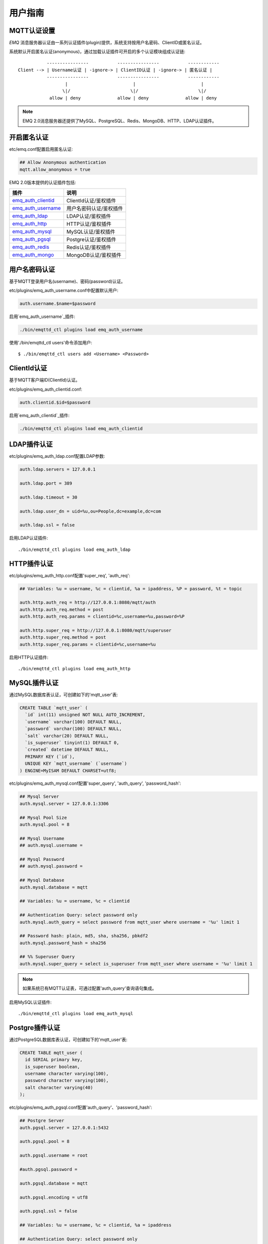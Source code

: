 
.. _guide:

========
用户指南
========

.. _authentication:

------------
MQTT认证设置
------------

*EMQ* 消息服务器认证由一系列认证插件(plugin)提供，系统支持按用户名密码、ClientID或匿名认证。

系统默认开启匿名认证(anonymous)，通过加载认证插件可开启的多个认证模块组成认证链::

               ----------------           ----------------           ------------
    Client --> | Username认证 | -ignore-> | ClientID认证 | -ignore-> | 匿名认证 |
               ----------------           ----------------           ------------
                      |                         |                         |
                     \|/                       \|/                       \|/
                allow | deny              allow | deny              allow | deny

.. NOTE:: EMQ 2.0消息服务器还提供了MySQL、PostgreSQL、Redis、MongoDB、HTTP、LDAP认证插件。

------------
开启匿名认证
------------

etc/emq.conf配置启用匿名认证:

.. code-block:: properties

    ## Allow Anonymous authentication
    mqtt.allow_anonymous = true

EMQ 2.0版本提供的认证插件包括:

+---------------------------+---------------------------+
| 插件                      | 说明                      |
+===========================+===========================+
| `emq_auth_clientid`_      | ClientId认证/鉴权插件     |
+---------------------------+---------------------------+
| `emq_auth_username`_      | 用户名密码认证/鉴权插件   |
+---------------------------+---------------------------+
| `emq_auth_ldap`_          | LDAP认证/鉴权插件         |
+---------------------------+---------------------------+
| `emq_auth_http`_          | HTTP认证/鉴权插件         |
+---------------------------+---------------------------+
| `emq_auth_mysql`_         | MySQL认证/鉴权插件        |
+---------------------------+---------------------------+
| `emq_auth_pgsql`_         | Postgre认证/鉴权插件      |
+---------------------------+---------------------------+
| `emq_auth_redis`_         | Redis认证/鉴权插件        |
+---------------------------+---------------------------+
| `emq_auth_mongo`_         | MongoDB认证/鉴权插件      |
+---------------------------+---------------------------+

--------------
用户名密码认证
--------------

基于MQTT登录用户名(username)、密码(password)认证。

etc/plugins/emq_auth_username.conf中配置默认用户:

.. code-block:: properties

    auth.username.$name=$password

启用`emq_auth_username`_插件:

.. code-block:: bash

    ./bin/emqttd_ctl plugins load emq_auth_username

使用'./bin/emqttd_ctl users'命令添加用户::

   $ ./bin/emqttd_ctl users add <Username> <Password>

------------
ClientId认证
------------

基于MQTT客户端ID(ClientId)认证。

etc/plugins/emq_auth_clientid.conf:

.. code-block:: properties

    auth.clientid.$id=$password

启用`emq_auth_clientid`_插件:

.. code-block:: bash

    ./bin/emqttd_ctl plugins load emq_auth_clientid

------------
LDAP插件认证
------------

etc/plugins/emq_auth_ldap.conf配置LDAP参数:

.. code-block:: properties

    auth.ldap.servers = 127.0.0.1

    auth.ldap.port = 389

    auth.ldap.timeout = 30

    auth.ldap.user_dn = uid=%u,ou=People,dc=example,dc=com

    auth.ldap.ssl = false

启用LDAP认证插件::

    ./bin/emqttd_ctl plugins load emq_auth_ldap

------------
HTTP插件认证
------------

etc/plugins/emq_auth_http.conf配置'super_req', 'auth_req':

.. code-block:: properties

    ## Variables: %u = username, %c = clientid, %a = ipaddress, %P = password, %t = topic

    auth.http.auth_req = http://127.0.0.1:8080/mqtt/auth
    auth.http.auth_req.method = post
    auth.http.auth_req.params = clientid=%c,username=%u,password=%P

    auth.http.super_req = http://127.0.0.1:8080/mqtt/superuser
    auth.http.super_req.method = post
    auth.http.super_req.params = clientid=%c,username=%u

启用HTTP认证插件::

    ./bin/emqttd_ctl plugins load emq_auth_http

-------------
MySQL插件认证
-------------

通过MySQL数据库表认证，可创建如下的'mqtt_user'表:

.. code-block:: sql

    CREATE TABLE `mqtt_user` (
      `id` int(11) unsigned NOT NULL AUTO_INCREMENT,
      `username` varchar(100) DEFAULT NULL,
      `password` varchar(100) DEFAULT NULL,
      `salt` varchar(20) DEFAULT NULL,
      `is_superuser` tinyint(1) DEFAULT 0,
      `created` datetime DEFAULT NULL,
      PRIMARY KEY (`id`),
      UNIQUE KEY `mqtt_username` (`username`)
    ) ENGINE=MyISAM DEFAULT CHARSET=utf8;

etc/plugins/emq_auth_mysql.conf配置'super_query', 'auth_query', 'password_hash':

.. code-block:: properties

    ## Mysql Server
    auth.mysql.server = 127.0.0.1:3306

    ## Mysql Pool Size
    auth.mysql.pool = 8

    ## Mysql Username
    ## auth.mysql.username = 

    ## Mysql Password
    ## auth.mysql.password = 

    ## Mysql Database
    auth.mysql.database = mqtt

    ## Variables: %u = username, %c = clientid

    ## Authentication Query: select password only
    auth.mysql.auth_query = select password from mqtt_user where username = '%u' limit 1

    ## Password hash: plain, md5, sha, sha256, pbkdf2
    auth.mysql.password_hash = sha256

    ## %% Superuser Query
    auth.mysql.super_query = select is_superuser from mqtt_user where username = '%u' limit 1

.. NOTE:: 如果系统已有MQTT认证表，可通过配置'auth_query'查询语句集成。

启用MySQL认证插件::

    ./bin/emqttd_ctl plugins load emq_auth_mysql

---------------
Postgre插件认证
---------------

通过PostgreSQL数据库表认证，可创建如下的'mqtt_user'表:

.. code-block:: sql 

    CREATE TABLE mqtt_user (
      id SERIAL primary key,
      is_superuser boolean,
      username character varying(100),
      password character varying(100),
      salt character varying(40)
    );

etc/plugins/emq_auth_pgsql.conf配置'auth_query'、'password_hash':

.. code-block:: properties

    ## Postgre Server
    auth.pgsql.server = 127.0.0.1:5432

    auth.pgsql.pool = 8

    auth.pgsql.username = root

    #auth.pgsql.password = 

    auth.pgsql.database = mqtt

    auth.pgsql.encoding = utf8

    auth.pgsql.ssl = false

    ## Variables: %u = username, %c = clientid, %a = ipaddress

    ## Authentication Query: select password only
    auth.pgsql.auth_query = select password from mqtt_user where username = '%u' limit 1

    ## Password hash: plain, md5, sha, sha256, pbkdf2
    auth.pgsql.password_hash = sha256

    ## sha256 with salt prefix
    ## auth.pgsql.password_hash = salt sha256

    ## sha256 with salt suffix
    ## auth.pgsql.password_hash = sha256 salt

    ## Superuser Query
    auth.pgsql.super_query = select is_superuser from mqtt_user where username = '%u' limit 1

启用Postgre认证插件:

.. code-block:: bash

    ./bin/emqttd_ctl plugins load emq_auth_pgsql

-------------
Redis插件认证
-------------

Redis认证。MQTT用户记录存储在Redis Hash, 键值: "mqtt_user:<Username>"

etc/plugins/emq_auth_redis.conf设置'super_cmd'、'auth_cmd'、'password_hash':

.. code-block:: properties

    ## Redis Server
    auth.redis.server = 127.0.0.1:6379

    ## Redis Pool Size
    auth.redis.pool = 8

    ## Redis Database
    auth.redis.database = 0

    ## Redis Password
    ## auth.redis.password =

    ## Variables: %u = username, %c = clientid

    ## Authentication Query Command
    auth.redis.auth_cmd = HGET mqtt_user:%u password

    ## Password hash: plain, md5, sha, sha256, pbkdf2
    auth.redis.password_hash = sha256

    ## Superuser Query Command
    auth.redis.super_cmd = HGET mqtt_user:%u is_superuser

启用Redis认证插件:

.. code-block:: bash

    ./bin/emqttd_ctl plugins load emq_auth_redis

---------------
MongoDB插件认证
---------------

按MongoDB用户集合认证，例如创建'mqtt_user'集合::

    {
        username: "user",
        password: "password hash",
        is_superuser: boolean (true, false),
        created: "datetime"
    }

etc/plugins/emq_auth_mongo.conf设置'super_query'、'auth_query':

.. code-block:: properties

    ## Mongo Server
    auth.mongo.server = 127.0.0.1:27017

    ## Mongo Pool Size
    auth.mongo.pool = 8

    ## Mongo User
    ## auth.mongo.user = 

    ## Mongo Password
    ## auth.mongo.password = 

    ## Mongo Database
    auth.mongo.database = mqtt

    ## auth_query
    auth.mongo.auth_query.collection = mqtt_user

    auth.mongo.auth_query.password_field = password

    auth.mongo.auth_query.password_hash = sha256

    auth.mongo.auth_query.selector = username=%u

    ## super_query
    auth.mongo.super_query.collection = mqtt_user

    auth.mongo.super_query.super_field = is_superuser

    auth.mongo.super_query.selector = username=%u

启用MongoDB认证插件:

.. code-block:: bash

    ./bin/emqttd_ctl plugins load emq_auth_mongo

.. _acl:

-------------
访问控制(ACL)
-------------

*EMQ* 消息服务器通过ACL(Access Control List)实现MQTT客户端访问控制。

ACL访问控制规则定义::

    允许(Allow)|拒绝(Deny) 谁(Who) 订阅(Subscribe)|发布(Publish) 主题列表(Topics)

MQTT客户端发起订阅/发布请求时，EMQ消息服务器的访问控制模块，会逐条匹配ACL规则，直到匹配成功为止::

              ---------              ---------              ---------
    Client -> | Rule1 | --nomatch--> | Rule2 | --nomatch--> | Rule3 | --> Default
              ---------              ---------              ---------
                  |                      |                      |
                match                  match                  match
                 \|/                    \|/                    \|/
            allow | deny           allow | deny           allow | deny

----------------
默认访问控制设置
----------------

*EMQ* 消息服务器默认访问控制，在etc/emq.conf中设置:

.. code-block:: properties

    ## Default ACL File
    mqtt.acl_file = etc/acl.conf

ACL规则定义在etc/acl.conf，EMQ启动时加载到内存:

.. code-block:: erlang

    %% Allow 'dashboard' to subscribe '$SYS/#'
    {allow, {user, "dashboard"}, subscribe, ["$SYS/#"]}.

    %% Allow clients from localhost to subscribe any topics
    {allow, {ipaddr, "127.0.0.1"}, pubsub, ["$SYS/#", "#"]}.

    %% Deny clients to subscribe '$SYS#' and '#'
    {deny, all, subscribe, ["$SYS/#", {eq, "#"}]}.

    %% Allow all by default
    {allow, all}.

----------------
HTTP插件访问控制
----------------

HTTP API实现访问控制: https://github.com/emqtt/emq_auth_http

配置etc/plugins/emq_auth_http.conf, 启用HTTP认证插件后:

.. code-block:: properties

    ## 'access' parameter: sub = 1, pub = 2
    auth.http.acl_req = http://127.0.0.1:8080/mqtt/acl
    auth.http.acl_req.method = get
    auth.http.acl_req.params = access=%A,username=%u,clientid=%c,ipaddr=%a,topic=%t

    auth.http.acl_nomatch = deny

-----------------
MySQL插件访问控制
-----------------

MySQL插件访问控制，通过mqtt_acl表定义ACL规则:

.. code-block:: sql

    CREATE TABLE `mqtt_acl` (
      `id` int(11) unsigned NOT NULL AUTO_INCREMENT,
      `allow` int(1) DEFAULT NULL COMMENT '0: deny, 1: allow',
      `ipaddr` varchar(60) DEFAULT NULL COMMENT 'IpAddress',
      `username` varchar(100) DEFAULT NULL COMMENT 'Username',
      `clientid` varchar(100) DEFAULT NULL COMMENT 'ClientId',
      `access` int(2) NOT NULL COMMENT '1: subscribe, 2: publish, 3: pubsub',
      `topic` varchar(100) NOT NULL DEFAULT '' COMMENT 'Topic Filter',
      PRIMARY KEY (`id`)
    ) ENGINE=InnoDB DEFAULT CHARSET=utf8;

    INSERT INTO mqtt_acl (id, allow, ipaddr, username, clientid, access, topic)
    VALUES
        (1,1,NULL,'$all',NULL,2,'#'),
        (2,0,NULL,'$all',NULL,1,'$SYS/#'),
        (3,0,NULL,'$all',NULL,1,'eq #'),
        (5,1,'127.0.0.1',NULL,NULL,2,'$SYS/#'),
        (6,1,'127.0.0.1',NULL,NULL,2,'#'),
        (7,1,NULL,'dashboard',NULL,1,'$SYS/#');

etc/plugins/emq_auth_mysql.conf配置'acl_query'与'acl_nomatch':

.. code-block:: properties

    ## ACL Query Command
    auth.mysql.acl_query = select allow, ipaddr, username, clientid, access, topic from mqtt_acl where ipaddr = '%a' or username = '%u' or username = '$all' or clientid = '%c'

    ## ACL nomatch
    auth.mysql.acl_nomatch = deny

-------------------
Postgre插件访问控制
-------------------

PostgreSQL插件访问控制，通过mqtt_acl表定义ACL规则:

.. code-block:: sql

    CREATE TABLE mqtt_acl (
      id SERIAL primary key,
      allow integer,
      ipaddr character varying(60),
      username character varying(100),
      clientid character varying(100),
      access  integer,
      topic character varying(100)
    );

    INSERT INTO mqtt_acl (id, allow, ipaddr, username, clientid, access, topic)
    VALUES
        (1,1,NULL,'$all',NULL,2,'#'),
        (2,0,NULL,'$all',NULL,1,'$SYS/#'),
        (3,0,NULL,'$all',NULL,1,'eq #'),
        (5,1,'127.0.0.1',NULL,NULL,2,'$SYS/#'),
        (6,1,'127.0.0.1',NULL,NULL,2,'#'),
        (7,1,NULL,'dashboard',NULL,1,'$SYS/#');

etc/plugins/emq_auth_pgsql.conf设置'acl_query'与'acl_nomatch':

.. code-block:: properties

    ## ACL Query. Comment this query, the acl will be disabled.
    auth.pgsql.acl_query = select allow, ipaddr, username, clientid, access, topic from mqtt_acl where ipaddr = '%a' or username = '%u' or username = '$all' or clientid = '%c'

    ## If no rules matched, return...
    auth.pgsql.acl_nomatch = deny

-----------------
Redis插件访问控制
-----------------

Redis Hash存储一个MQTT客户端的访问控制规则::

    HSET mqtt_acl:<username> topic1 1
    HSET mqtt_acl:<username> topic2 2
    HSET mqtt_acl:<username> topic3 3

etc/plugins/emq_auth_redis.conf配置'acl_cmd'与'acl_nomatch':

.. code-block:: properties

    ## ACL Query Command
    auth.redis.acl_cmd = HGETALL mqtt_acl:%u

    ## ACL nomatch
    auth.redis.acl_nomatch = deny

-------------------
MongoDB插件访问控制
-------------------

MongoDB数据库创建'mqtt_acl'集合::

    {
        username: "username",
        clientid: "clientid",
        publish: ["topic1", "topic2", ...],
        subscribe: ["subtop1", "subtop2", ...],
        pubsub: ["topic/#", "topic1", ...]
    }

'mqtt_acl'集合插入数据，例如::

    db.mqtt_acl.insert({username: "test", publish: ["t/1", "t/2"], subscribe: ["user/%u", "client/%c"]})
    db.mqtt_acl.insert({username: "admin", pubsub: ["#"]})

etc/plugins/emq_auth_mongo.conf配置'acl_query'与'acl_nomatch':

.. code-block:: properties

    ## acl_query
    auth.mongo.acl_query.collection = mqtt_user

    auth.mongo.acl_query.selector = username=%u

    ## acl_nomatch
    auth.mongo.acl_nomatch = deny

------------
MQTT发布订阅
------------

MQTT是为移动互联网、物联网设计的轻量发布订阅模式的消息服务器:

.. image:: ./_static/images/pubsub_concept.png

*EMQ* 消息服务器安装启动后，任何设备或终端的MQTT客户端，可通过MQTT协议连接到服务器，发布订阅消息方式互通。

MQTT协议客户端库: https://github.com/mqtt/mqtt.github.io/wiki/libraries

例如，mosquitto_sub/pub命令行发布订阅消息::

    mosquitto_sub -t topic -q 2
    mosquitto_pub -t topic -q 1 -m "Hello, MQTT!"

MQTT V3.1.1版本协议规范: http://docs.oasis-open.org/mqtt/mqtt/v3.1.1/mqtt-v3.1.1.html

*EMQ* 消息服务器的MQTT协议TCP监听器，可在etc/emq.conf文件中设置:

.. code-block:: properties

    ## TCP Listener: 1883, 127.0.0.1:1883, ::1:1883
    mqtt.listener.tcp = 1883

    ## Size of acceptor pool
    mqtt.listener.tcp.acceptors = 8

    ## Maximum number of concurrent clients
    mqtt.listener.tcp.max_clients = 1024

MQTT(SSL) TCP监听器，缺省端口8883:

.. code-block:: properties

    ## SSL Listener: 8883, 127.0.0.1:8883, ::1:8883
    mqtt.listener.ssl = 8883

    ## Size of acceptor pool
    mqtt.listener.ssl.acceptors = 4

    ## Maximum number of concurrent clients
    mqtt.listener.ssl.max_clients = 512

.. _http_publish:

------------
HTTP发布接口
------------

*EMQ* 消息服务器提供了一个HTTP发布接口，应用服务器或Web服务器可通过该接口发布MQTT消息::

    HTTP POST http://host:8083/mqtt/publish

Web服务器例如PHP/Java/Python/NodeJS或Ruby on Rails，可通过HTTP POST请求发布MQTT消息:

.. code-block:: bash

    curl -v --basic -u user:passwd -d "qos=1&retain=0&topic=/a/b/c&message=hello from http..." -k http://localhost:8083/mqtt/publish

HTTP接口参数:

+---------+----------------+
| 参数    | 说明           |
+=========+================+
| client  | MQTT客户端ID   |
+---------+----------------+
| qos     | QoS: 0 | 1 | 2 |
+---------+----------------+
| retain  | Retain: 0 | 1  |
+---------+----------------+
| topic   | 主题(Topic)    |
+---------+----------------+
| message | 消息           |
+---------+----------------+

.. NOTE:: HTTP接口采用Basic认证

------------------
MQTT WebSocket连接
------------------

*EMQ* 消息服务器支持MQTT WebSocket连接，Web浏览器可直接通过MQTT协议连接服务器:

+-------------------------+----------------------------+
| WebSocket URI:          | ws(s)://host:8083/mqtt     |
+-------------------------+----------------------------+
| Sec-WebSocket-Protocol: | 'mqttv3.1' or 'mqttv3.1.1' |
+-------------------------+----------------------------+

Dashboard插件提供了一个MQTT WebSocket连接的测试页面::

    http://127.0.0.1:18083/websocket.html

*EMQ* 通过内嵌的HTTP服务器，实现MQTT WebSocket与HTTP发布接口，etc/emq.conf设置:

.. code-block:: properties

    ## HTTP and WebSocket Listener
    mqtt.listener.http = 8083
    mqtt.listener.http.acceptors = 4
    mqtt.listener.http.max_clients = 64

.. _sys_topic:

-------------
$SYS-系统主题
-------------

*EMQ* 消息服务器周期性发布自身运行状态、MQTT协议统计、客户端上下线状态到'$SYS/'开头系统主题。

$SYS主题路径以"$SYS/brokers/{node}/"开头，'${node}'是Erlang节点名称::

    $SYS/brokers/emqttd@127.0.0.1/version

    $SYS/brokers/emqttd@host2/uptime

.. NOTE:: 默认只允许localhost的MQTT客户端订阅$SYS主题，可通过etc/acl.config修改访问控制规则。

$SYS系统消息发布周期，通过etc/emq.conf配置:

.. code-block:: properties

    ## System Interval of publishing broker $SYS Messages
    mqtt.broker.sys_interval = 60

.. _sys_brokers:

服务器版本、启动时间与描述消息
------------------------------

+--------------------------------+-----------------------+
| 主题                           | 说明                  |
+================================+=======================+
| $SYS/brokers                   | 集群节点列表          |
+--------------------------------+-----------------------+
| $SYS/brokers/${node}/version   | emqttd版本            |
+--------------------------------+-----------------------+
| $SYS/brokers/${node}/uptime    | emqttd启动时间        |
+--------------------------------+-----------------------+
| $SYS/brokers/${node}/datetime  | emqttd服务器时间      |
+--------------------------------+-----------------------+
| $SYS/brokers/${node}/sysdescr  | emqttd描述            |
+--------------------------------+-----------------------+

.. _sys_clients:

MQTT客户端上下线状态消息
------------------------

$SYS主题前缀: $SYS/brokers/${node}/clients/

+--------------------------+--------------------------------------------+------------------------------------+
| 主题(Topic)              | 数据(JSON)                                 | 说明                               |
+==========================+============================================+====================================+
| ${clientid}/connected    | {ipaddress: "127.0.0.1", username: "test", | Publish when a client connected    |
|                          |  session: false, version: 3, connack: 0,   |                                    |
|                          |  ts: 1432648482}                           |                                    |
+--------------------------+--------------------------------------------+------------------------------------+
| ${clientid}/disconnected | {reason: "keepalive_timeout",              | Publish when a client disconnected |
|                          |  ts: 1432749431}                           |                                    |
+--------------------------+--------------------------------------------+------------------------------------+

'connected'消息JSON数据:

.. code-block:: json

    {
        ipaddress: "127.0.0.1",
        username:  "test",
        session:   false,
        protocol:  3,
        connack:   0,
        ts:        1432648482
    }

'disconnected'消息JSON数据:

.. code-block:: json

    {
        reason: normal,
        ts:     1432648486
    }

.. _sys_stats:

Statistics - 系统统计消息
--------------------------

系统主题前缀: $SYS/brokers/${node}/stats/

Clients - 客户端统计
....................

+---------------------+---------------------------------------------+
| 主题(Topic)         | 说明                                        |
+---------------------+---------------------------------------------+
| clients/count       | 当前客户端总数                              |
+---------------------+---------------------------------------------+
| clients/max         | 最大客户端数量                              |
+---------------------+---------------------------------------------+

Sessions - 会话统计
...................

+---------------------+---------------------------------------------+
| 主题(Topic)         | 说明                                        |
+---------------------+---------------------------------------------+
| sessions/count      | 当前会话总数                                |
+---------------------+---------------------------------------------+
| sessions/max        | 最大会话数量                                |
+---------------------+---------------------------------------------+

Subscriptions - 订阅统计
........................

+---------------------+---------------------------------------------+
| 主题(Topic)         | 说明                                        |
+---------------------+---------------------------------------------+
| subscriptions/count | 当前订阅总数                                |
+---------------------+---------------------------------------------+
| subscriptions/max   | 最大订阅数量                                |
+---------------------+---------------------------------------------+

Topics - 主题统计
................

+---------------------+---------------------------------------------+
| 主题(Topic)         | 说明                                        |
+---------------------+---------------------------------------------+
| topics/count        | 当前Topic总数(跨节点)                       |
+---------------------+---------------------------------------------+
| topics/max          | Max number of topics                        |
+---------------------+---------------------------------------------+

Metrics-收发流量/报文/消息统计
------------------------------

系统主题(Topic)前缀: $SYS/brokers/${node}/metrics/

收发流量统计
............

+---------------------+---------------------------------------------+
| 主题(Topic)         | 说明                                        |
+---------------------+---------------------------------------------+
| bytes/received      | 累计接收流量                                |
+---------------------+---------------------------------------------+
| bytes/sent          | 累计发送流量                                |
+---------------------+---------------------------------------------+

MQTT报文收发统计
................

+--------------------------+---------------------------------------------+
| 主题(Topic)              | 说明                                        |
+--------------------------+---------------------------------------------+
| packets/received         | 累计接收MQTT报文                            |
+--------------------------+---------------------------------------------+
| packets/sent             | 累计发送MQTT报文                            |
+--------------------------+---------------------------------------------+
| packets/connect          | 累计接收MQTT CONNECT报文                    |
+--------------------------+---------------------------------------------+
| packets/connack          | 累计发送MQTT CONNACK报文                    |
+--------------------------+---------------------------------------------+
| packets/publish/received | 累计接收MQTT PUBLISH报文                    |
+--------------------------+---------------------------------------------+
| packets/publish/sent     | 累计发送MQTT PUBLISH报文                    |
+--------------------------+---------------------------------------------+
| packets/subscribe        | 累计接收MQTT SUBSCRIBE报文                  |
+--------------------------+---------------------------------------------+
| packets/suback           | 累计发送MQTT SUBACK报文                     |
+--------------------------+---------------------------------------------+
| packets/unsubscribe      | 累计接收MQTT UNSUBSCRIBE报文                |
+--------------------------+---------------------------------------------+
| packets/unsuback         | 累计发送MQTT UNSUBACK报文                   |
+--------------------------+---------------------------------------------+
| packets/pingreq          | 累计接收MQTT PINGREQ报文                    |
+--------------------------+---------------------------------------------+
| packets/pingresp         | 累计发送MQTT PINGRESP报文数量               |
+--------------------------+---------------------------------------------+
| packets/disconnect       | 累计接收MQTT DISCONNECT数量                 |
+--------------------------+---------------------------------------------+

MQTT消息收发统计
................

+--------------------------+---------------------------------------------+
| 主题(Topic)              | 说明                                        |
+--------------------------+---------------------------------------------+
| messages/received        | 累计接收消息                                |
+--------------------------+---------------------------------------------+
| messages/sent            | 累计发送消息                                |
+--------------------------+---------------------------------------------+
| messages/retained        | Retained消息总数                            |
+--------------------------+---------------------------------------------+
| messages/dropped         | 丢弃消息总数                                |
+--------------------------+---------------------------------------------+

.. _sys_alarms:

Alarms-系统告警
---------------

系统主题(Topic)前缀: $SYS/brokers/${node}/alarms/

+------------------+------------------+
| 主题(Topic)      | 说明             |
+------------------+------------------+
| ${alarmId}/alert | 新产生告警       |
+------------------+------------------+
| ${alarmId}/clear | 清除告警         |
+------------------+------------------+

.. _sys_sysmon:

Sysmon-系统监控
---------------

系统主题(Topic)前缀: $SYS/brokers/${node}/sysmon/

+------------------+--------------------+
| 主题(Topic)      | 说明               |
+------------------+--------------------+
| long_gc          | GC时间过长警告     |
+------------------+--------------------+
| long_schedule    | 调度时间过长警告   |
+------------------+--------------------+
| large_heap       | Heap内存占用警告   |
+------------------+--------------------+
| busy_port        | Port忙警告         |
+------------------+--------------------+
| busy_dist_port   | Dist Port忙警告    |
+------------------+--------------------+

.. _trace:

----
追踪
----

EMQ消息服务器支持追踪来自某个客户端(Client)的全部报文，或者发布到某个主题(Topic)的全部消息。

追踪客户端(Client):

.. code-block:: bash

    ./bin/emqttd_ctl trace client "clientid" "trace_clientid.log"

追踪主题(Topic):

.. code-block:: bash

    ./bin/emqttd_ctl trace topic "topic" "trace_topic.log"

查询追踪:

.. code-block:: bash

    ./bin/emqttd_ctl trace list

停止追踪:

.. code-block:: bash

    ./bin/emqttd_ctl trace client "clientid" off

    ./bin/emqttd_ctl trace topic "topic" off

.. _emq_auth_clientid: https://github.com/emqtt/emq_auth_clientid
.. _emq_auth_username: https://github.com/emqtt/emq_auth_username
.. _emq_auth_ldap:     https://github.com/emqtt/emq_auth_ldap
.. _emq_auth_http:     https://github.com/emqtt/emq_auth_http
.. _emq_auth_mysql:    https://github.com/emqtt/emq_auth_mysql
.. _emq_auth_pgsql:    https://github.com/emqtt/emq_auth_pgsql
.. _emq_auth_redis:    https://github.com/emqtt/emq_auth_redis
.. _emq_auth_mongo:    https://github.com/emqtt/emq_auth_mongo

